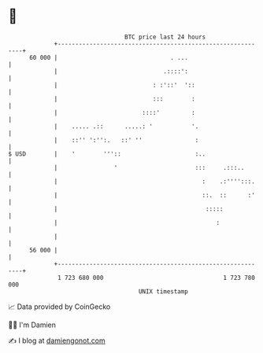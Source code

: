 * 👋

#+begin_example
                                    BTC price last 24 hours                    
                +------------------------------------------------------------+ 
         60 000 |                                . ...                       | 
                |                              .::::':                       | 
                |                           : :'::'  '::                     | 
                |                           :::        :                     | 
                |                        ::::'         :                     | 
                |    ..... .::      .....: '           '.                    | 
                |    ::'' ':'':.   ::' ''               :                    | 
   $ USD        |    '        '''::                     :..                  | 
                |                '                      :::     .:::..       | 
                |                                         :    .:'''':::.    | 
                |                                         ::.  ::      :'    | 
                |                                          :::::             | 
                |                                             :              | 
                |                                                            | 
         56 000 |                                                            | 
                +------------------------------------------------------------+ 
                 1 723 680 000                                  1 723 780 000  
                                        UNIX timestamp                         
#+end_example
📈 Data provided by CoinGecko

🧑‍💻 I'm Damien

✍️ I blog at [[https://www.damiengonot.com][damiengonot.com]]
